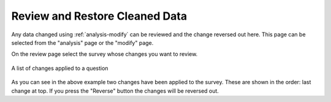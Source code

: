 .. _analysis-review:

Review and Restore Cleaned Data
===============================

.. contents::
 :local:
 
Any data changed using :ref:`analysis-modify` can be reviewed and the change reversed out here. This page can be selected from the "analysis" page or
the "modify" page.

On the review page select the survey whose changes you want to review.

.. figure::  _images/review1.jpg
   :align:   center
   :alt: Changes applied to a question shown as a list with a brief description
   
   A list of changes applied to a question

As you can see in the above example two changes have been applied to the survey.  These are shown in the order: last change at top. If you press the 
"Reverse" button the changes will be reversed out.


